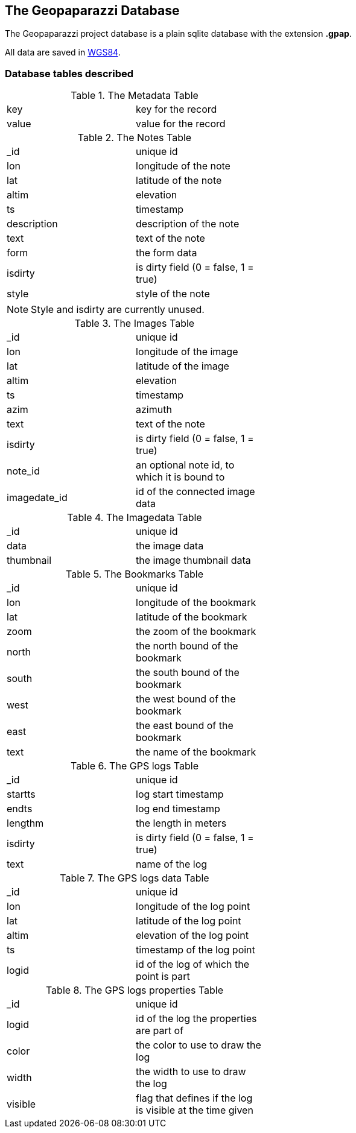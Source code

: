 == The Geopaparazzi Database

The Geopaparazzi project database is a plain sqlite database with the extension **.gpap**.

All data are saved in http://gisgeography.com/wgs84-world-geodetic-system/[WGS84].

=== Database tables described


.The Metadata Table
[width="50%"]
|====================
| key |   key for the record
| value |  value for the record
|====================


.The Notes Table
[width="50%"]
|====
| _id           | unique id               
|lon            | longitude of the note 
|lat            | latitude of the note 
|altim          | elevation 
|ts             | timestamp 
|description    | description of the note 
|text           | text of the note 
|form           | the form data
|isdirty        | is dirty field (0 = false, 1 = true)
|style          | style of the note
|====

NOTE: Style and isdirty are currently unused.

.The Images Table
[width="50%"]
|====
| _id            |unique id               
|lon             |longitude of the image 
|lat             |latitude of the image 
|altim           |elevation 
|ts              |timestamp 
|azim            |azimuth 
|text            |text of the note 
|isdirty         |is dirty field (0 = false, 1 = true)
|note_id         |an optional note id, to which it is bound to
|imagedate_id    |id of the connected image data  
|====

.The Imagedata Table
[width="50%"]
|====
| _id            |unique id               
|data            |the image data
|thumbnail       |the image thumbnail data
|====


.The Bookmarks Table
[width="50%"]
|====
| _id      |unique id               
|lon      |longitude of the bookmark
|lat      |latitude of the bookmark
|zoom     |the zoom of the bookmark 
|north    |the north bound of the bookmark 
|south    |the south bound of the bookmark 
|west     |the west bound of the bookmark 
|east     |the east bound of the bookmark 
|text     |the name of the bookmark 
|====


.The GPS logs Table
[width="50%"]
|====
| _id     | unique id               
|startts   |log start timestamp 
|endts     |log end timestamp 
|lengthm   |the length in meters
|isdirty   |is dirty field (0 = false, 1 = true)
|text      |name of the log 
|====

.The GPS logs data Table
[width="50%"]
|====
| _id     |unique id               
|lon      |longitude of the log point 
|lat      |latitude of the log point 
|altim    |elevation of the log point 
|ts       |timestamp of the log point 
|logid    |id of the log of which the point is part 
|====

.The GPS logs properties Table
[width="50%"]
|====
| _id      |unique id               
|logid     |id of the log the properties are part of 
|color     |the color to use to draw the log  
|width     |the width to use to draw the log 
|visible   |flag that defines if the log is visible at the time given 
|====



